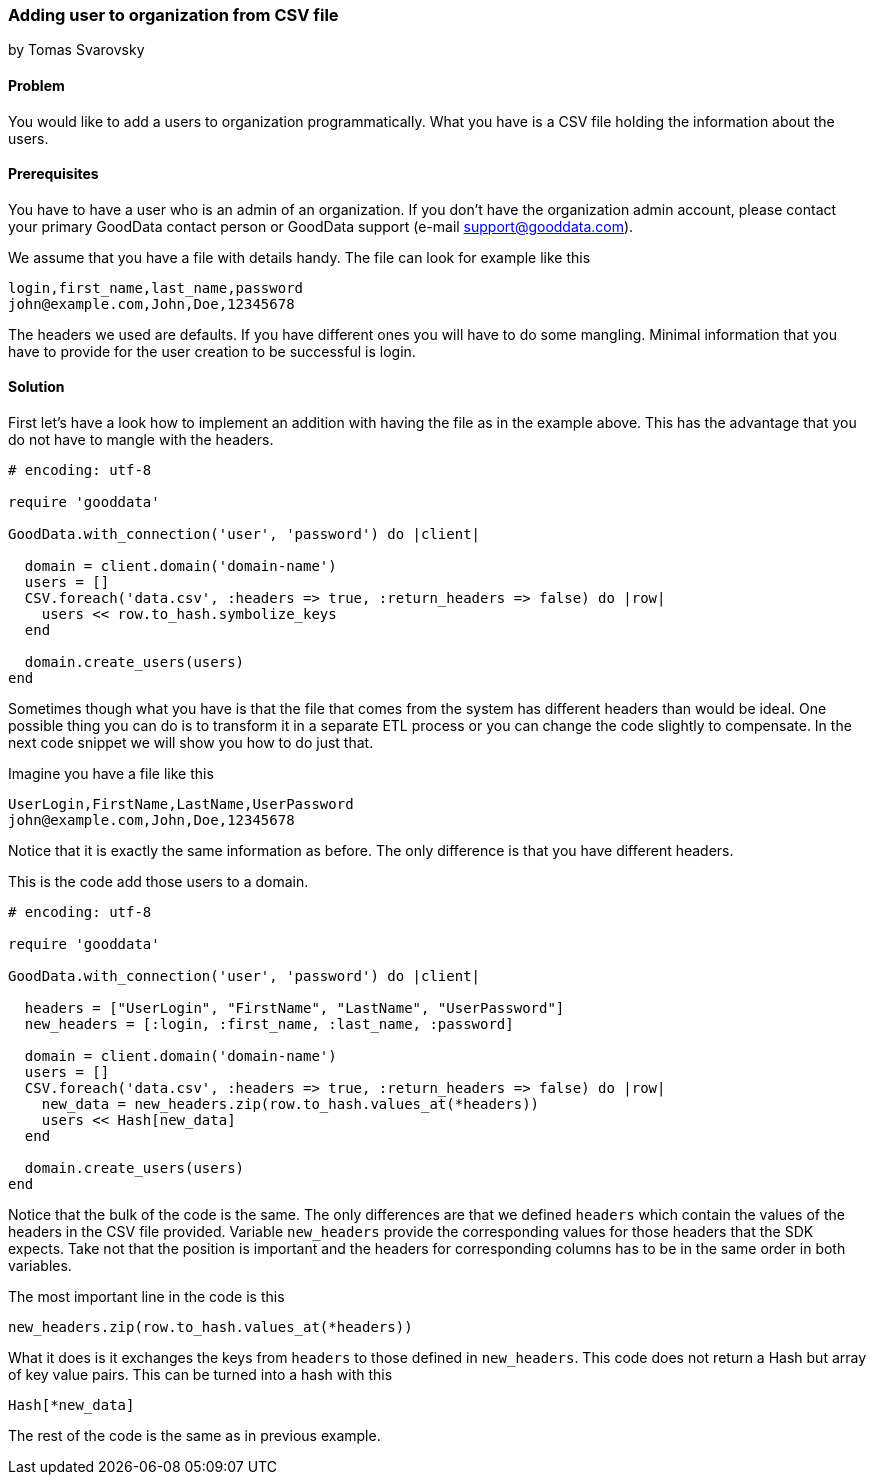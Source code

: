 === Adding user to organization from CSV file
by Tomas Svarovsky

==== Problem
You would like to add a users to organization programmatically. What you have is a CSV file holding the information about the users.

==== Prerequisites
You have to have a user who is an admin of an organization. If you don't have the organization admin account, please contact your primary GoodData contact person or GoodData support (e-mail support@gooddata.com). 

We assume that you have a file with details handy. The file can look for example like this

    login,first_name,last_name,password
    john@example.com,John,Doe,12345678

The headers we used are defaults. If you have different ones you will have to do some mangling. Minimal information that you have to provide for the user creation to be successful is login.

==== Solution

First let's have a look how to implement an addition with having the file as in the example above. This has the advantage that you do not have to mangle with the headers.

[source,ruby]
----
# encoding: utf-8

require 'gooddata'

GoodData.with_connection('user', 'password') do |client|

  domain = client.domain('domain-name')
  users = []
  CSV.foreach('data.csv', :headers => true, :return_headers => false) do |row|
    users << row.to_hash.symbolize_keys
  end

  domain.create_users(users)
end
----

Sometimes though what you have is that the file that comes from the system has different headers than would be ideal. One possible thing you can do is to transform it in a separate ETL process or you can change the code slightly to compensate. In the next code snippet we will show you how to do just that.

Imagine you have a file like this

    UserLogin,FirstName,LastName,UserPassword
    john@example.com,John,Doe,12345678

Notice that it is exactly the same information as before. The only difference is that you have different headers.

This is the code add those users to a domain.

[source,ruby]
----
# encoding: utf-8

require 'gooddata'

GoodData.with_connection('user', 'password') do |client|

  headers = ["UserLogin", "FirstName", "LastName", "UserPassword"]
  new_headers = [:login, :first_name, :last_name, :password]

  domain = client.domain('domain-name')
  users = []
  CSV.foreach('data.csv', :headers => true, :return_headers => false) do |row|
    new_data = new_headers.zip(row.to_hash.values_at(*headers))
    users << Hash[new_data]
  end

  domain.create_users(users)
end
----

Notice that the bulk of the code is the same. The only differences are that we defined `headers` which contain the values of the headers in the CSV file provided. Variable `new_headers` provide the corresponding values for those headers that the SDK expects. Take not that the position is important and the headers for corresponding columns has to be in the same order in both variables.

The most important line in the code is this
  
  new_headers.zip(row.to_hash.values_at(*headers))

What it does is it exchanges the keys from `headers` to those defined in `new_headers`. This code does not return a Hash but array of key value pairs. This can be turned into a hash with this

  Hash[*new_data]

The rest of the code is the same as in previous example.